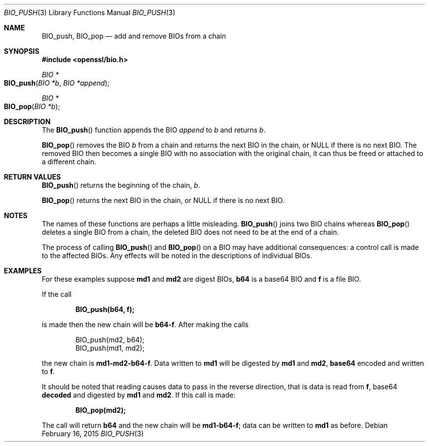 .\"	$OpenBSD$
.\"
.Dd $Mdocdate: February 16 2015 $
.Dt BIO_PUSH 3
.Os
.Sh NAME
.Nm BIO_push ,
.Nm BIO_pop
.Nd add and remove BIOs from a chain
.Sh SYNOPSIS
.In openssl/bio.h
.Ft BIO *
.Fo BIO_push
.Fa "BIO *b"
.Fa "BIO *append"
.Fc
.Ft BIO *
.Fo BIO_pop
.Fa "BIO *b"
.Fc
.Sh DESCRIPTION
The
.Fn BIO_push
function appends the BIO
.Fa append
to
.Fa b
and returns
.Fa b .
.Pp
.Fn BIO_pop
removes the BIO
.Fa b
from a chain and returns the next BIO in the chain, or
.Dv NULL
if there is no next BIO.
The removed BIO then becomes a single BIO with no association with the
original chain, it can thus be freed or attached to a different chain.
.Sh RETURN VALUES
.Fn BIO_push
returns the beginning of the chain,
.Fa b .
.Pp
.Fn BIO_pop
returns the next BIO in the chain, or
.Dv NULL
if there is no next BIO.
.Sh NOTES
The names of these functions are perhaps a little misleading.
.Fn BIO_push
joins two BIO chains whereas
.Fn BIO_pop
deletes a single BIO from a chain,
the deleted BIO does not need to be at the end of a chain.
.Pp
The process of calling
.Fn BIO_push
and
.Fn BIO_pop
on a BIO may have additional consequences:
a control call is made to the affected BIOs.
Any effects will be noted in the descriptions of individual BIOs.
.Sh EXAMPLES
For these examples suppose
.Sy md1
and
.Sy md2
are digest BIOs,
.Sy b64
is a base64 BIO and
.Sy f
is a file BIO.
.Pp
If the call
.Pp
.Dl BIO_push(b64, f);
.Pp
is made then the new chain will be
.Sy b64-f .
After making the calls
.Bd -literal -offset indent
BIO_push(md2, b64);
BIO_push(md1, md2);
.Ed
.Pp
the new chain is
.Sy md1-md2-b64-f .
Data written to
.Sy md1
will be digested
by
.Sy md1
and
.Sy md2 ,
.Sy base64
encoded and written to
.Sy f .
.Pp
It should be noted that reading causes data to pass
in the reverse direction, that is data is read from
.Sy f ,
base64
.Sy decoded
and digested
by
.Sy md1
and
.Sy md2 .
If this call is made:
.Pp
.Dl BIO_pop(md2);
.Pp
The call will return
.Sy b64
and the new chain will be
.Sy md1-b64-f Ns ;
data can be written to
.Sy md1
as before.
